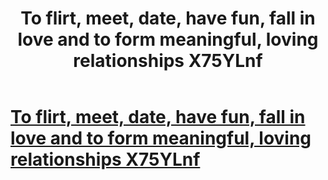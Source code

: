 #+TITLE: To flirt, meet, date, have fun, fall in love and to form meaningful, loving relationships X75YLnf

* [[http://universalsuccessclub.com/ogk3P2N][To flirt, meet, date, have fun, fall in love and to form meaningful, loving relationships X75YLnf]]
:PROPERTIES:
:Author: arfwbygtsikpjqe
:Score: 1
:DateUnix: 1456512046.0
:DateShort: 2016-Feb-26
:END:
